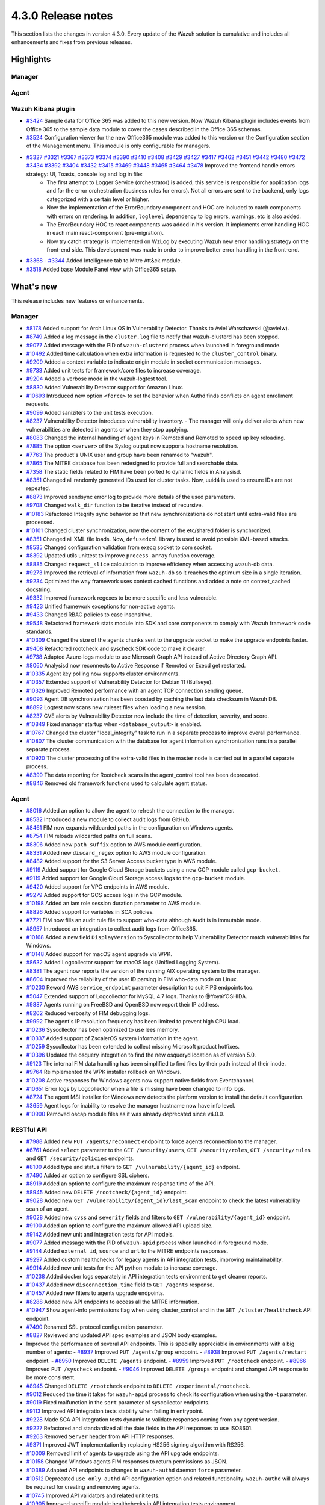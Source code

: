 .. Copyright (C) 2021 Wazuh, Inc.

.. meta::
      :description: Wazuh 4.3.0 has been released. Check out our release notes to discover the changes and additions of this release.

.. _release_4_3_0:

4.3.0 Release notes
===================

This section lists the changes in version 4.3.0. Every update of the Wazuh solution is cumulative and includes all enhancements and fixes from previous releases.


Highlights
----------

Manager
^^^^^^^


Agent
^^^^^


Wazuh Kibana plugin
^^^^^^^^^^^^^^^^^^^

- `#3424 <https://github.com/wazuh/wazuh-kibana-app/pull/3424>`_ Sample data for Office 365 was added to this new version. Now Wazuh Kibana plugin includes events from Office 365 to the sample data module to cover the cases described in the Office 365 schemas.
- `#3524 <https://github.com/wazuh/wazuh-kibana-app/pull/3524>`_ Configuration viewer for the new Office365 module was added to this version on the Configuration section of the Management menu. This module is only configurable for managers.

.. raw:: html
    
    <div class="images-rn-420-container">
    <div class="images-rn-420">

.. thumbnail::  ../images/release-notes/4.3.0/Management-Configuration.png 
      :align: center
      :title: Management / Configuration

.. thumbnail::  ../images/release-notes/4.3.0/Office 365-General.png
      :align: center
      :title: Office 365 / General

.. raw:: html

    </div>  

- `#3327 <https://github.com/wazuh/wazuh-kibana-app/pull/3327>`_ `#3321 <https://github.com/wazuh/wazuh-kibana-app/pull/3321>`_ `#3367 <https://github.com/wazuh/wazuh-kibana-app/pull/3367>`_ `#3373 <https://github.com/wazuh/wazuh-kibana-app/pull/3373>`_ `#3374 <https://github.com/wazuh/wazuh-kibana-app/pull/3374>`_ `#3390 <https://github.com/wazuh/wazuh-kibana-app/pull/3390>`_ `#3410 <https://github.com/wazuh/wazuh-kibana-app/pull/3410>`_ `#3408 <https://github.com/wazuh/wazuh-kibana-app/pull/3408>`_ `#3429 <https://github.com/wazuh/wazuh-kibana-app/pull/3429>`_ `#3427 <https://github.com/wazuh/wazuh-kibana-app/pull/3427>`_ `#3417 <https://github.com/wazuh/wazuh-kibana-app/pull/3417>`_ `#3462 <https://github.com/wazuh/wazuh-kibana-app/pull/3462>`_ `#3451 <https://github.com/wazuh/wazuh-kibana-app/pull/3451>`_ `#3442 <https://github.com/wazuh/wazuh-kibana-app/pull/3442>`_ `#3480 <https://github.com/wazuh/wazuh-kibana-app/pull/3480>`_ `#3472 <https://github.com/wazuh/wazuh-kibana-app/pull/3472>`_ `#3434 <https://github.com/wazuh/wazuh-kibana-app/pull/3434>`_ `#3392 <https://github.com/wazuh/wazuh-kibana-app/pull/3392>`_ `#3404 <https://github.com/wazuh/wazuh-kibana-app/pull/3404>`_ `#3432 <https://github.com/wazuh/wazuh-kibana-app/pull/3432>`_ `#3415 <https://github.com/wazuh/wazuh-kibana-app/pull/3415>`_ `#3469 <https://github.com/wazuh/wazuh-kibana-app/pull/3469>`_ `#3448 <https://github.com/wazuh/wazuh-kibana-app/pull/3448>`_ `#3465 <https://github.com/wazuh/wazuh-kibana-app/pull/3465>`_ `#3464 <https://github.com/wazuh/wazuh-kibana-app/pull/3464>`_ `#3478 <https://github.com/wazuh/wazuh-kibana-app/pull/3478>`_ Improved the frontend handle errors strategy: UI, Toasts, console log and log in file:
   - The first attempt to Logger Service (orchestrator) is added, this service is responsible for application logs and for the error orchestration (business rules for errors). Not all errors are sent to the backend, only logs categorized with a certain level or higher.
   - Now the implementation of the ErrorBoundary component and HOC are included to catch components with errors on rendering. In addition, ``loglevel`` dependency to log errors, warnings, etc is also added.
   - The ErrorBoundary HOC to react components was added in his version. It implements error handling HOC in each main react-component (pre-migration).
   - Now try catch strategy is Implemented on WzLog by executing Wazuh new error handling strategy on the front-end side. This development was made in order to improve better error handling in the front-end.

- `#3368 <https://github.com/wazuh/wazuh-kibana-app/pull/3368>`_ - `#3344 <https://github.com/wazuh/wazuh-kibana-app/pull/3344>`_ Added Intelligence tab to Mitre Att&ck module.
- `#3518 <https://github.com/wazuh/wazuh-kibana-app/pull/3518>`_ Added base Module Panel view with Office365 setup.


What's new
----------

This release includes new features or enhancements.

Manager
^^^^^^^

- `#8178 <https://github.com/wazuh/wazuh/pull/8178>`_ Added support for Arch Linux OS in Vulnerability Detector. Thanks to Aviel Warschawski (@avielw).
- `#8749 <https://github.com/wazuh/wazuh/pull/8749>`_ Added a log message in the ``cluster.log`` file to notify that wazuh-clusterd has been stopped.
- `#9077 <https://github.com/wazuh/wazuh/pull/9077>`_ Added message with the PID of ``wazuh-clusterd`` process when launched in foreground mode.
- `#10492 <https://github.com/wazuh/wazuh/pull/10492>`_ Added time calculation when extra information is requested to the ``cluster_control`` binary.
- `#9209 <https://github.com/wazuh/wazuh/pull/9209>`_ Added a context variable to indicate origin module in socket communication messages.
- `#9733 <https://github.com/wazuh/wazuh/pull/9733>`_ Added unit tests for framework/core files to increase coverage.
- `#9204 <https://github.com/wazuh/wazuh/pull/9204>`_ Added a verbose mode in the wazuh-logtest tool.
- `#8830 <https://github.com/wazuh/wazuh/pull/8830>`_ Added Vulnerability Detector support for Amazon Linux.
- `#10693 <https://github.com/wazuh/wazuh/pull/10693>`_ Introduced new option ``<force>`` to set the behavior when Authd finds conflicts on agent enrollment requests.
- `#9099 <https://github.com/wazuh/wazuh/pull/9099>`_ Added saniziters to the unit tests execution.
- `#8237 <https://github.com/wazuh/wazuh/pull/8237>`_ Vulnerability Detector introduces vulnerability inventory.
  - The manager will only deliver alerts when new vulnerabilities are detected in agents or when they stop applying.
- `#8083 <https://github.com/wazuh/wazuh/pull/8083>`_ Changed the internal handling of agent keys in Remoted and Remoted to speed up key reloading.
- `#7885 <https://github.com/wazuh/wazuh/pull/7885>`_ The option ``<server>`` of the Syslog output now supports hostname resolution. 
- `#7763 <https://github.com/wazuh/wazuh/pull/7763>`_ The product's UNIX user and group have been renamed to "wazuh".
- `#7865 <https://github.com/wazuh/wazuh/pull/7865>`_ The MITRE database has been redesigned to provide full and searchable data.
- `#7358 <https://github.com/wazuh/wazuh/pull/7358>`_ The static fields related to FIM have been ported to dynamic fields in Analysisd.
- `#8351 <https://github.com/wazuh/wazuh/pull/8351>`_ Changed all randomly generated IDs used for cluster tasks. Now, uuid4 is used to ensure IDs are not repeated.
- `#8873 <https://github.com/wazuh/wazuh/pull/8873>`_ Improved sendsync error log to provide more details of the used parameters.
- `#9708 <https://github.com/wazuh/wazuh/pull/9708>`_ Changed ``walk_dir`` function to be iterative instead of recursive.
- `#10183 <https://github.com/wazuh/wazuh/pull/10183>`_ Refactored Integrity sync behavior so that new synchronizations do not start until extra-valid files are processed.
- `#10101 <https://github.com/wazuh/wazuh/pull/10101>`_ Changed cluster synchronization, now the content of the etc/shared folder is synchronized.
- `#8351 <https://github.com/wazuh/wazuh/pull/8351>`_ Changed all XML file loads. Now, ``defusedxml`` library is used to avoid possible XML-based attacks.
- `#8535 <https://github.com/wazuh/wazuh/pull/8535>`_ Changed configuration validation from execq socket to com socket.
- `#8392 <https://github.com/wazuh/wazuh/pull/8392>`_ Updated utils unittest to improve ``process_array`` function coverage.
- `#8885 <https://github.com/wazuh/wazuh/pull/8885>`_ Changed ``request_slice`` calculation to improve efficiency when accessing wazuh-db data.
- `#9273 <https://github.com/wazuh/wazuh/pull/9273>`_ Improved the retrieval of information from ``wazuh-db`` so it reaches the optimum size in a single iteration.
- `#9234 <https://github.com/wazuh/wazuh/pull/9234>`_ Optimized the way framework uses context cached functions and added a note on context_cached docstring.
- `#9332 <https://github.com/wazuh/wazuh/pull/9332>`_ Improved framework regexes to be more specific and less vulnerable.
- `#9423 <https://github.com/wazuh/wazuh/pull/9423>`_ Unified framework exceptions for non-active agents.
- `#9433 <https://github.com/wazuh/wazuh/pull/9433>`_ Changed RBAC policies to case insensitive.
- `#9548 <https://github.com/wazuh/wazuh/pull/9548>`_ Refactored framework stats module into SDK and core components to comply with Wazuh framework code standards.
- `#10309 <https://github.com/wazuh/wazuh/pull/10309>`_ Changed the size of the agents chunks sent to the upgrade socket to make the upgrade endpoints faster.
- `#9408 <https://github.com/wazuh/wazuh/pull/9408>`_ Refactored rootcheck and syscheck SDK code to make it clearer.
- `#9738 <https://github.com/wazuh/wazuh/pull/9738>`_ Adapted Azure-logs module to use Microsoft Graph API instead of Active Directory Graph API.
- `#8060 <https://github.com/wazuh/wazuh/pull/8060>`_ Analysisd now reconnects to Active Response if Remoted or Execd get restarted.
- `#10335 <https://github.com/wazuh/wazuh/pull/10335>`_ Agent key polling now supports cluster environments.
- `#10357 <https://github.com/wazuh/wazuh/pull/10357>`_ Extended support of Vulnerability Detector for Debian 11 (Bullseye).
- `#10326 <https://github.com/wazuh/wazuh/pull/10326>`_ Improved Remoted performance with an agent TCP connection sending queue.
- `#9093 <https://github.com/wazuh/wazuh/pull/9093>`_ Agent DB synchronization has been boosted by caching the last data checksum in Wazuh DB.
- `#8892 <https://github.com/wazuh/wazuh/pull/8892>`_ Logtest now scans new ruleset files when loading a new session.
- `#8237 <https://github.com/wazuh/wazuh/pull/8237>`_ CVE alerts by Vulnerability Detector now include the time of detection, severity, and score.
- `#10849 <https://github.com/wazuh/wazuh/pull/10849>`_ Fixed manager startup when ``<database_output>`` is enabled.
- `#10767 <https://github.com/wazuh/wazuh/pull/10767>`_ Changed the cluster "local_integrity" task to run in a separate process to improve overall performance.
- `#10807 <https://github.com/wazuh/wazuh/pull/10807>`_ The cluster communication with the database for agent information synchronization runs in a parallel separate process.
- `#10920 <https://github.com/wazuh/wazuh/pull/10920>`_ The cluster processing of the extra-valid files in the master node is carried out in a parallel separate process.
- `#8399 <https://github.com/wazuh/wazuh/pull/8399>`_ The data reporting for Rootcheck scans in the agent_control tool has been deprecated.
- `#8846 <https://github.com/wazuh/wazuh/pull/8846>`_ Removed old framework functions used to calculate agent status.


Agent
^^^^^

- `#8016 <https://github.com/wazuh/wazuh/pull/8016>`_ Added an option to allow the agent to refresh the connection to the manager.
- `#8532 <https://github.com/wazuh/wazuh/pull/8532>`_ Introduced a new module to collect audit logs from GitHub.
- `#8461 <https://github.com/wazuh/wazuh/pull/8461>`_ FIM now expands wildcarded paths in the configuration on Windows agents.
- `#8754 <https://github.com/wazuh/wazuh/pull/8754>`_ FIM reloads wildcarded paths on full scans.
- `#8306 <https://github.com/wazuh/wazuh/pull/8306>`_ Added new ``path_suffix`` option to AWS module configuration.
- `#8331 <https://github.com/wazuh/wazuh/pull/8331>`_ Added new ``discard_regex`` option to AWS module configuration.
- `#8482 <https://github.com/wazuh/wazuh/pull/8482>`_ Added support for the S3 Server Access bucket type in AWS module.
- `#9119 <https://github.com/wazuh/wazuh/pull/9119>`_ Added support for Google Cloud Storage buckets using a new GCP module called ``gcp-bucket``.
- `#9119 <https://github.com/wazuh/wazuh/pull/9119>`_ Added support for Google Cloud Storage access logs to the ``gcp-bucket`` module.
- `#9420 <https://github.com/wazuh/wazuh/pull/9420>`_ Added support for VPC endpoints in AWS module.
- `#9279 <https://github.com/wazuh/wazuh/pull/9279>`_ Added support for GCS access logs in the GCP module.
- `#10198 <https://github.com/wazuh/wazuh/pull/10198>`_ Added an iam role session duration parameter to AWS module.
- `#8826 <https://github.com/wazuh/wazuh/pull/8826>`_ Added support for variables in SCA policies.
- `#7721 <https://github.com/wazuh/wazuh/pull/7721>`_ FIM now fills an audit rule file to support who-data although Audit is in immutable mode.
- `#8957 <https://github.com/wazuh/wazuh/pull/8957>`_ Introduced an integration to collect audit logs from Office365.
- `#10168 <https://github.com/wazuh/wazuh/pull/10168>`_ Added a new field ``DisplayVersion`` to Syscollector to help Vulnerability Detector match vulnerabilities for Windows.
- `#10148 <https://github.com/wazuh/wazuh/pull/10148>`_ Added support for macOS agent upgrade via WPK.
- `#8632 <https://github.com/wazuh/wazuh/pull/8632>`_ Added Logcollector support for macOS logs (Unified Logging System).
- `#8381 <https://github.com/wazuh/wazuh/pull/8381>`_ The agent now reports the version of the running AIX operating system to the manager. 
- `#8604 <https://github.com/wazuh/wazuh/pull/8604>`_ Improved the reliability of the user ID parsing in FIM who-data mode on Linux.
- `#10230 <https://github.com/wazuh/wazuh/pull/10230>`_ Reword AWS ``service_endpoint`` parameter description to suit FIPS endpoints too.
- `#5047 <https://github.com/wazuh/wazuh/pull/5047>`_ Extended support of Logcollector for MySQL 4.7 logs. Thanks to @YoyaYOSHIDA.
- `#9887 <https://github.com/wazuh/wazuh/pull/9887>`_ Agents running on FreeBSD and OpenBSD now report their IP address.
- `#8202 <https://github.com/wazuh/wazuh/pull/8202>`_ Reduced verbosity of FIM debugging logs.
- `#9992 <https://github.com/wazuh/wazuh/pull/9992>`_ The agent's IP resolution frequency has been limited to prevent high CPU load.
- `#10236 <https://github.com/wazuh/wazuh/pull/10236>`_ Syscollector has been optimized to use lees memory.
- `#10337 <https://github.com/wazuh/wazuh/pull/10337>`_ Added support of ZscalerOS system information in the agent.
- `#10259 <https://github.com/wazuh/wazuh/pull/10259>`_ Syscollector has been extended to collect missing Microsoft product hotfixes.
- `#10396 <https://github.com/wazuh/wazuh/pull/10396>`_ Updated the osquery integration to find the new osqueryd location as of version 5.0.
- `#9123 <https://github.com/wazuh/wazuh/pull/9123>`_ The internal FIM data handling has been simplified to find files by their path instead of their inode.
- `#9764 <https://github.com/wazuh/wazuh/pull/9764>`_ Reimplemented the WPK installer rollback on Windows.
- `#10208 <https://github.com/wazuh/wazuh/pull/10208>`_ Active responses for Windows agents now support native fields from Eventchannel.
- `#10651 <https://github.com/wazuh/wazuh/pull/10651>`_ Error logs by Logcollector when a file is missing have been changed to info logs.
- `#8724 <https://github.com/wazuh/wazuh/pull/8724>`_ The agent MSI installer for Windows now detects the platform version to install the default configuration.
- `#3659 <https://github.com/wazuh/wazuh/pull/3659>`_ Agent logs for inability to resolve the manager hostname now have info level.
- `#10900 <https://github.com/wazuh/wazuh/pull/10900>`_ Removed oscap module files as it was already deprecated since v4.0.0.


RESTful API
^^^^^^^^^^^

- `#7988 <https://github.com/wazuh/wazuh/pull/7988>`_ Added new ``PUT /agents/reconnect`` endpoint to force agents reconnection to the manager.
- `#6761 <https://github.com/wazuh/wazuh/pull/6761>`_ Added ``select`` parameter to the ``GET /security/users``, ``GET /security/roles``, ``GET /security/rules`` and ``GET /security/policies`` endpoints.
- `#8100 <https://github.com/wazuh/wazuh/pull/8100>`_ Added type and status filters to ``GET /vulnerability/{agent_id}`` endpoint.
- `#7490 <https://github.com/wazuh/wazuh/pull/7490>`_ Added an option to configure SSL ciphers.
- `#8919 <https://github.com/wazuh/wazuh/pull/8919>`_ Added an option to configure the maximum response time of the API.
- `#8945 <https://github.com/wazuh/wazuh/pull/8945>`_ Added new ``DELETE /rootcheck/{agent_id}`` endpoint.
- `#9028 <https://github.com/wazuh/wazuh/pull/9028>`_ Added new ``GET /vulnerability/{agent_id}/last_scan`` endpoint to check the latest vulnerability scan of an agent.
- `#9028 <https://github.com/wazuh/wazuh/pull/9028>`_ Added new ``cvss`` and ``severity`` fields and filters to ``GET /vulnerability/{agent_id}`` endpoint.
- `#9100 <https://github.com/wazuh/wazuh/pull/9100>`_ Added an option to configure the maximum allowed API upload size.
- `#9142 <https://github.com/wazuh/wazuh/pull/9142>`_ Added new unit and integration tests for API models.
- `#9077 <https://github.com/wazuh/wazuh/pull/9077>`_ Added message with the PID of ``wazuh-apid`` process when launched in foreground mode.
- `#9144 <https://github.com/wazuh/wazuh/pull/9144>`_ Added ``external id``, ``source`` and ``url`` to the MITRE endpoints responses.
- `#9297 <https://github.com/wazuh/wazuh/pull/9297>`_ Added custom healthchecks for legacy agents in API integration tests, improving maintainability.
- `#9914 <https://github.com/wazuh/wazuh/pull/9914>`_ Added new unit tests for the API python module to increase coverage.
- `#10238 <https://github.com/wazuh/wazuh/pull/10238>`_ Added docker logs separately in API integration tests environment to get cleaner reports.
- `#10437 <https://github.com/wazuh/wazuh/pull/10437>`_ Added new ``disconnection_time`` field to ``GET /agents`` response.
- `#10457 <https://github.com/wazuh/wazuh/pull/10457>`_ Added new filters to agents upgrade endpoints.
- `#8288 <https://github.com/wazuh/wazuh/pull/8288>`_ Added new API endpoints to access all the MITRE information.
- `#10947 <https://github.com/wazuh/wazuh/pull/10947>`_ Show agent-info permissions flag when using cluster_control and in the ``GET /cluster/healthcheck`` API endpoint.
- `#7490 <https://github.com/wazuh/wazuh/pull/7490>`_ Renamed SSL protocol configuration parameter.
- `#8827 <https://github.com/wazuh/wazuh/pull/8827>`_ Reviewed and updated API spec examples and JSON body examples.
- Improved the performance of several API endpoints. This is specially appreciable in environments with a big number of agents:
  - `#8937 <https://github.com/wazuh/wazuh/pull/8937>`_ Improved ``PUT /agents/group`` endpoint.
  - `#8938 <https://github.com/wazuh/wazuh/pull/8938>`_ Improved ``PUT /agents/restart`` endpoint.
  - `#8950 <https://github.com/wazuh/wazuh/pull/8950>`_ Improved ``DELETE /agents`` endpoint.
  - `#8959 <https://github.com/wazuh/wazuh/pull/8959>`_ Improved ``PUT /rootcheck`` endpoint.
  - `#8966 <https://github.com/wazuh/wazuh/pull/8966>`_ Improved ``PUT /syscheck`` endpoint.
  - `#9046 <https://github.com/wazuh/wazuh/pull/9046>`_ Improved ``DELETE /groups`` endpoint and changed API response to be more consistent.
- `#8945 <https://github.com/wazuh/wazuh/pull/8945>`_ Changed ``DELETE /rootcheck`` endpoint to ``DELETE /experimental/rootcheck``.
- `#9012 <https://github.com/wazuh/wazuh/pull/9012>`_ Reduced the time it takes for ``wazuh-apid`` process to check its configuration when using the -t parameter.
- `#9019 <https://github.com/wazuh/wazuh/pull/9019>`_ Fixed malfunction in the ``sort`` parameter of syscollector endpoints.
- `#9113 <https://github.com/wazuh/wazuh/pull/9113>`_ Improved API integration tests stability when failing in entrypoint.
- `#9228 <https://github.com/wazuh/wazuh/pull/9228>`_ Made SCA API integration tests dynamic to validate responses coming from any agent version.
- `#9227 <https://github.com/wazuh/wazuh/pull/9227>`_ Refactored and standardized all the date fields in the API responses to use ISO8601.
- `#9263 <https://github.com/wazuh/wazuh/pull/9263>`_ Removed ``Server`` header from API HTTP responses.
- `#9371 <https://github.com/wazuh/wazuh/pull/9371>`_ Improved JWT implementation by replacing HS256 signing algorithm with RS256.
- `#10009 <https://github.com/wazuh/wazuh/pull/10009>`_ Removed limit of agents to upgrade using the API upgrade endpoints.
- `#10158 <https://github.com/wazuh/wazuh/pull/10158>`_ Changed Windows agents FIM responses to return permissions as JSON.
- `#10389 <https://github.com/wazuh/wazuh/pull/10389>`_ Adapted API endpoints to changes in ``wazuh-authd`` daemon ``force`` parameter.
- `#10512 <https://github.com/wazuh/wazuh/pull/10512>`_ Deprecated ``use_only_authd`` API configuration option and related functionality. ``wazuh-authd`` will always be required for creating and removing agents.
- `#10745 <https://github.com/wazuh/wazuh/pull/10745>`_ Improved API validators and related unit tests.
- `#10905 <https://github.com/wazuh/wazuh/pull/10905>`_ Improved specific module healthchecks in API integration tests environment.
- `#10916 <https://github.com/wazuh/wazuh/pull/10916>`_ Changed thread pool executors for process pool executors to improve API availability.
- `#8599 <https://github.com/wazuh/wazuh/pull/8599>`_ Removed select parameter from GET /agents/stats/distinct endpoint.
- `#8099 <https://github.com/wazuh/wazuh/pull/8099>`_ Removed ``GET /mitre`` endpoint.


Ruleset
^^^^^^^

- `#10428 <https://github.com/wazuh/wazuh/pull/10428>`_ Added Rules and Decoders for Wazuh API.
- `#10458 <https://github.com/wazuh/wazuh/pull/10458>`_ Added Rules and Decoders for TrendMicro Cloud One.
- `#10496 <https://github.com/wazuh/wazuh/pull/10496>`_ Added Rules for Sophos UTM Firewall.
- `#10369 <https://github.com/wazuh/wazuh/pull/10369>`_ Added SCA policy for Solaris 11.4.
- `#10658 <https://github.com/wazuh/wazuh/pull/10658>`_ Added Rules for Cloudflare WAF.
- `#10667 <https://github.com/wazuh/wazuh/pull/10667>`_ Added Rules and Decoders for FortiAuth.
- `#10315 <https://github.com/wazuh/wazuh/pull/10315>`_ Updated Amazon Linux 2 SCA up to version 2.0.0.
- `#10354 <https://github.com/wazuh/wazuh/pull/10354>`_ Updated RedHat Enterprise Linux 8 SCA up to version 1.0.1.
- `#10507 <https://github.com/wazuh/wazuh/pull/10507>`_ Updated Amazon rules to add more granularity.
- `#10558 <https://github.com/wazuh/wazuh/pull/10558>`_ Updated macOS Big Sur SCA up to 1.2.0 version.


Wazuh Kibana plugin
^^^^^^^^^^^^^^^^^^^

- `#3639 <https://github.com/wazuh/wazuh-kibana-app/pull/3639>`_ Added ability to filter the results fo the ``Network Ports`` table in the ``Inventory data`` section.
- `#3324 <https://github.com/wazuh/wazuh-kibana-app/pull/3324>`_ Added new endpoint service to collect the frontend logs into a file.
- `#3327 <https://github.com/wazuh/wazuh-kibana-app/pull/3327>`_ `#3321 <https://github.com/wazuh/wazuh-kibana-app/pull/3321>`_ `#3367 <https://github.com/wazuh/wazuh-kibana-app/pull/3367>`_ `#3373 <https://github.com/wazuh/wazuh-kibana-app/pull/3373>`_ `#3374 <https://github.com/wazuh/wazuh-kibana-app/pull/3374>`_ `#3390 <https://github.com/wazuh/wazuh-kibana-app/pull/3390>`_ `#3410 <https://github.com/wazuh/wazuh-kibana-app/pull/3410>`_ `#3408 <https://github.com/wazuh/wazuh-kibana-app/pull/3408>`_ `#3429 <https://github.com/wazuh/wazuh-kibana-app/pull/3429>`_ `#3427 <https://github.com/wazuh/wazuh-kibana-app/pull/3427>`_ `#3417 <https://github.com/wazuh/wazuh-kibana-app/pull/3417>`_ `#3462 <https://github.com/wazuh/wazuh-kibana-app/pull/3462>`_ `#3451 <https://github.com/wazuh/wazuh-kibana-app/pull/3451>`_ `#3442 <https://github.com/wazuh/wazuh-kibana-app/pull/3442>`_ `#3480 <https://github.com/wazuh/wazuh-kibana-app/pull/3480>`_ `#3472 <https://github.com/wazuh/wazuh-kibana-app/pull/3472>`_ `#3434 <https://github.com/wazuh/wazuh-kibana-app/pull/3434>`_ `#3392 <https://github.com/wazuh/wazuh-kibana-app/pull/3392>`_ `#3404 <https://github.com/wazuh/wazuh-kibana-app/pull/3404>`_ `#3432 <https://github.com/wazuh/wazuh-kibana-app/pull/3432>`_ `#3415 <https://github.com/wazuh/wazuh-kibana-app/pull/3415>`_ `#3469 <https://github.com/wazuh/wazuh-kibana-app/pull/3469>`_ `#3448 <https://github.com/wazuh/wazuh-kibana-app/pull/3448>`_ `#3465 <https://github.com/wazuh/wazuh-kibana-app/pull/3465>`_ `#3464 <https://github.com/wazuh/wazuh-kibana-app/pull/3464>`_ `#3478 <https://github.com/wazuh/wazuh-kibana-app/pull/3478>`_ Improved the frontend handle errors strategy: UI, Toasts, console log and log in file.
- `#3196 <https://github.com/wazuh/wazuh-kibana-app/pull/3196>`_ Added fields status and type in vulnerabilities table.
- `#3368 <https://github.com/wazuh/wazuh-kibana-app/pull/3368>`_ `#3344 <https://github.com/wazuh/wazuh-kibana-app/pull/3344>`_ Added Intelligence tab to Mitre Att&ck module.
- `#3424 <https://github.com/wazuh/wazuh-kibana-app/pull/3424>`_ Added sample data for office365 events.
- `#3475 <https://github.com/wazuh/wazuh-kibana-app/pull/3475>`_ Created a separate component to check for sample data.
- `#3506 <https://github.com/wazuh/wazuh-kibana-app/pull/3506>`_ Added a new hook for getting value suggestions.
- `#3531 <https://github.com/wazuh/wazuh-kibana-app/pull/3531>`_ Added dinamic simple filters and adding simple GitHub filters fields
- `#3524 <https://github.com/wazuh/wazuh-kibana-app/pull/3524>`_ Added configuration viewer for Module Office365 on the Configuration section of the Management menu.
- `#3518 <https://github.com/wazuh/wazuh-kibana-app/pull/3518>`_ Added base Module Panel view with Office365 setup.
- `#3533 <https://github.com/wazuh/wazuh-kibana-app/pull/3533>`_ Added specifics and custom filters for Office365 search bar.
- `#3544 <https://github.com/wazuh/wazuh-kibana-app/pull/3544>`_ Adding Pagination and filter to drilldown tables at Office pannel.
- `#3568 <https://github.com/wazuh/wazuh-kibana-app/pull/3568>`_ Simple filters change between panel and drilldown panel.
- `#3525 <https://github.com/wazuh/wazuh-kibana-app/pull/3525>`_ Added new fields in Inventory table and Flyout Details.
- `#3691 <https://github.com/wazuh/wazuh-kibana-app/pull/3691>`_ Added columns selector in agents table.
- `#3121 <https://github.com/wazuh/wazuh-kibana-app/pull/3121>`_ Changed ossec to wazuh in sample-data.
- `#3279 <https://github.com/wazuh/wazuh-kibana-app/pull/3279>`_ Changed empty fields in FIM tables and ``syscheck.value_name`` in discovery now show an empty tag for visual clarity.
- `#3346 <https://github.com/wazuh/wazuh-kibana-app/pull/3346>`_ Adapted the Mitre tactics and techniques resources to use the API endpoints.
- `#3517 <https://github.com/wazuh/wazuh-kibana-app/pull/3517>`_ Moved the filterManager subscription to the hook useFilterManager.
- `#3529 <https://github.com/wazuh/wazuh-kibana-app/pull/3529>`_ Change filter from is to is one of in custom searchbar.
- `#3494 <https://github.com/wazuh/wazuh-kibana-app/pull/3494>`_ Refactored as module tabs and buttons are rendered.
- `#3663 <https://github.com/wazuh/wazuh-kibana-app/pull/3663>`_ Updated depracated and new references authd.
- `#3549 <https://github.com/wazuh/wazuh-kibana-app/pull/3549>`_ Added time subscription to Discover component.
- `#3494 <https://github.com/wazuh/wazuh-kibana-app/pull/3494>`_ Refactored as module tabs and buttons are rendered.
- `#3446 <https://github.com/wazuh/wazuh-kibana-app/pull/3446>`_ Testing logs using the Ruletest Test don't display the rule information if not matching a rule.
- `#3649 <https://github.com/wazuh/wazuh-kibana-app/pull/3649>`_ Changed format permissions in FIM inventory.
- `#3686 <https://github.com/wazuh/wazuh-kibana-app/pull/3686>`_ Changed of request for one that does not return data that is not necessary to optimize times.


Others
^^^^^^

- `#10247 <https://github.com/wazuh/wazuh/pull/10247>`_ Upgraded external SQLite library dependency version to 3.36.
- `#10247 <https://github.com/wazuh/wazuh/pull/10247>`_ Upgraded external BerkeleyDB library dependency version to 18.1.40.
- `#10247 <https://github.com/wazuh/wazuh/pull/10247>`_ Upgraded external OpenSSL library dependency version to 1.1.1l.
- `#10927 <https://github.com/wazuh/wazuh/pull/10927>`_ Upgraded external Google Test library dependency version to 1.11.


Resolved issues
---------------

This release resolves known issues. 


Manager
^^^^^^^

==============================================================    =============
Reference                                                         Description
==============================================================    =============
`#8223 <https://github.com/wazuh/wazuh/pull/8223>`_               Fixed a memory defect in Remoted when closing connection handles.
`#7625 <https://github.com/wazuh/wazuh/pull/7625>`_               Fixed a timing problem in the manager that might prevent Analysisd from sending Active responses to agents.
`#8210 <https://github.com/wazuh/wazuh/pull/8210>`_               Fixed a bug in Analysisd that did not apply field lookup in rules that overwrite other ones.
`#8902 <https://github.com/wazuh/wazuh/pull/8902>`_               Prevented the manager from leaving dangling agent database files.
`#8254 <https://github.com/wazuh/wazuh/pull/8254>`_               Corrected remediation message for error code 6004.
`#8157 <https://github.com/wazuh/wazuh/pull/8157>`_               Fixed a bug when deleting non-existing users or roles in the security SDK.
`#8418 <https://github.com/wazuh/wazuh/pull/8418>`_               Fixed a bug with ``agent.conf`` file permissions when creating an agent group.
`#8422 <https://github.com/wazuh/wazuh/pull/8422>`_               Fixed wrong exceptions with wdb pagination mechanism.
`#8747 <https://github.com/wazuh/wazuh/pull/8747>`_               Fixed error when loading some rules with the ``\`` character.
`#9216 <https://github.com/wazuh/wazuh/pull/9216>`_               Changed ``WazuhDBQuery`` class to properly close socket connections and prevent file descriptor leaks.
`#10320 <https://github.com/wazuh/wazuh/pull/10320>`_             Fixed error in the api configuration when using the ``agent_upgrade`` script.
`#10341 <https://github.com/wazuh/wazuh/pull/10341>`_             Handle ``JSONDecodeError`` in Distributed API class methods.
`#9738 <https://github.com/wazuh/wazuh/pull/9738>`_               Fixed an issue with duplicated logs in Azure-logs module and applied several improvements to it.
`#10680 <https://github.com/wazuh/wazuh/pull/10680>`_             Fixed the query parameter validation to allow usage of special chars in Azure module.
`#8394 <https://github.com/wazuh/wazuh/pull/8394>`_               Fix a bug running ``wazuh-clusterd`` process when it was already running.
`#8732 <https://github.com/wazuh/wazuh/pull/8732>`_               Allow cluster to send and receive messages with size higher than request_chunk.
`#9077 <https://github.com/wazuh/wazuh/pull/9077>`_               Fixed a bug that caused ``wazuh-clusterd`` process to not delete its pidfile when running in foreground mode and it is stopped.
`#10376 <https://github.com/wazuh/wazuh/pull/10376>`_             Fixed race condition due to lack of atomicity in the cluster synchronization mechanism.
`#10492 <https://github.com/wazuh/wazuh/pull/10492>`_             Fixed bug when displaying the dates of the cluster tasks that have not finished yet. Now ``n/a`` is displayed in these cases.
`#9196 <https://github.com/wazuh/wazuh/pull/9196>`_               Fixed missing field ``value_type`` in FIM alerts.
`#9292 <https://github.com/wazuh/wazuh/pull/9292>`_               Fixed a typo in the SSH Integrity Check script for Agentless.
`#10421 <https://github.com/wazuh/wazuh/pull/10421>`_             Fixed multiple race conditions in Remoted.
`#10390 <https://github.com/wazuh/wazuh/pull/10390>`_             The manager's agent database has been fixed to prevent dangling entries from removed agents.
`#9765 <https://github.com/wazuh/wazuh/pull/9765>`_               Fixed the alerts generated by FIM when a lookup operation on an SID fails.
`#10866 <https://github.com/wazuh/wazuh/pull/10866>`_             Fixed a bug that caused cluster agent-groups files to be synchronized multiple times unnecessarily.
`#10922 <https://github.com/wazuh/wazuh/pull/10922>`_             Fixed an issue in Wazuh DB that compiled the SQL statements multiple times unnecessarily.
`#10948 <https://github.com/wazuh/wazuh/pull/10948>`_             Fixed a crash in Analysisd when setting Active Response with agent_id = 0.
==============================================================    =============


Agent
^^^^^

==============================================================    =============
Reference                                                         Description
==============================================================    =============
`#8784 <https://github.com/wazuh/wazuh/pull/8784>`_               Fixed a bug in FIM that did not allow monitoring new directories in real-time mode if the limit was reached at some point.
`#8941 <https://github.com/wazuh/wazuh/pull/8941>`_               Fixed a bug in FIM that threw an error when a query to the internal database returned no data.
`#8362 <https://github.com/wazuh/wazuh/pull/8362>`_               Fixed an error where the IP address was being returned along with the port for Amazon NLB service.
`#8372 <https://github.com/wazuh/wazuh/pull/8372>`_               Fixed AWS module to properly handle the exception raised when processing a folder without logs.
`#8433 <https://github.com/wazuh/wazuh/pull/8433>`_               Fixed a bug with AWS module when pagination is needed in the bucket.
`#8672 <https://github.com/wazuh/wazuh/pull/8672>`_               Fixed an error with the ipGeoLocation field in AWS Macie logs.
`#10333 <https://github.com/wazuh/wazuh/pull/10333>`_               Changed an incorrect debug message in the GCloud integration module.
`#7848 <https://github.com/wazuh/wazuh/pull/7848>`_               Data race conditions have been fixed in FIM.
`#10011 <https://github.com/wazuh/wazuh/pull/10011>`_             Fixed wrong command line display in the Syscollector process report on Windows.
`#10249 <https://github.com/wazuh/wazuh/pull/10249>`_             Prevented Modulesd from freezing if Analysisd or Agentd get stopped before it.
`#10405 <https://github.com/wazuh/wazuh/pull/10405>`_             Fixed wrong keepalive message from the agent when file merged.mg is missing.
`#10381 <https://github.com/wazuh/wazuh/pull/10381>`_             Fixed missing logs from the Windows agent when it's getting stopped.
`#10524 <https://github.com/wazuh/wazuh/pull/10524>`_             Fixed missing packages reporting in Syscollector for macOS due to empty architecture data.
`#7506 <https://github.com/wazuh/wazuh/pull/7506>`_               Fixed FIM on Linux to parse audit rules with multiple keys for who-data.
`#10639 <https://github.com/wazuh/wazuh/pull/10639>`_             Fixed Windows 11 version collection in the agent.
`#10602 <https://github.com/wazuh/wazuh/pull/10602>`_             Fixed missing Eventchannel location in Logcollector configuration reporting.
`#10794 <https://github.com/wazuh/wazuh/pull/10794>`_             Updated CloudWatch Logs integration to avoid crashing when AWS raises Throttling errors.
`#10718 <https://github.com/wazuh/wazuh/pull/10718>`_             Fixed AWS modules' log file filtering when there are logs with and without a prefix mixed in a bucket.
`#10884 <https://github.com/wazuh/wazuh/pull/10884>`_             Fixed a bug on the installation script that made upgrades not to update the code of the external integration modules.
`#10921 <https://github.com/wazuh/wazuh/pull/10921>`_             Fixed issue with AWS integration module trying to parse manually created folders as if they were files.
==============================================================    =============


RESTful API
^^^^^^^^^^^

==============================================================    =============
Reference                                                         Description
==============================================================    =============
`#8196 <https://github.com/wazuh/wazuh/pull/8196>`_               Fixed inconsistency in RBAC resources for ``group:create``, ``decoders:update``, and ``rules:update`` actions.
`#8378 <https://github.com/wazuh/wazuh/pull/8378>`_               Fixed the handling of an API error message occurring when Wazuh is started with a wrong ``ossec.conf``. Now the execution continues and raises a warning.
`#8548 <https://github.com/wazuh/wazuh/pull/8548>`_               Fixed a bug with ``sort`` parameter that caused a wrong response when sorting by several fields.
`#8597 <https://github.com/wazuh/wazuh/pull/8597>`_               Fixed the description of ``force_time`` parameter in the API spec reference.
`#8537 <https://github.com/wazuh/wazuh/pull/8537>`_               Fixed API incorrect path in remediation message when maximum number of requests per minute is reached.
`#9071 <https://github.com/wazuh/wazuh/pull/9071>`_               Fixed agents' healthcheck error in the API integration test environment.
`#9077 <https://github.com/wazuh/wazuh/pull/9077>`_               Fixed a bug with ``wazuh-apid`` process handling of pidfiles when running in foreground mode.
`#9192 <https://github.com/wazuh/wazuh/pull/9192>`_               Fixed a bug with RBAC ``group_id`` matching.
`#9147 <https://github.com/wazuh/wazuh/pull/9147>`_               Removed temporal development keys and values from ``GET /cluster/healthcheck`` response.
`#9227 <https://github.com/wazuh/wazuh/pull/9227>`_               Fixed several errors when filtering by dates.
`#9262 <https://github.com/wazuh/wazuh/pull/9262>`_               Fixed limit in some endpoints like ``PUT /agents/group/{group_id}/restart`` and added a pagination method.
`#9320 <https://github.com/wazuh/wazuh/pull/9320>`_               Fixed bug with the ``search`` parameter resulting in invalid results.
`#9368 <https://github.com/wazuh/wazuh/pull/9368>`_               Fixed wrong values of ``external_id`` field in MITRE resources.
`#9399 <https://github.com/wazuh/wazuh/pull/9399>`_               Fixed how the API integration testing environment checks that wazuh-apid daemon is running before starting the tests.
`#9777 <https://github.com/wazuh/wazuh/pull/9777>`_               Add healthcheck to verify that ``logcollector`` stats are ready before starting the API integration test.
`#10159 <https://github.com/wazuh/wazuh/pull/10159>`_             Fixed API integration test healthcheck used in the ``vulnerability`` test cases.
`#10179 <https://github.com/wazuh/wazuh/pull/10179>`_             Fixed an error with ``PUT /agents/node/{node_id}/restart`` endpoint when no agents are present in selected node.
`#10322 <https://github.com/wazuh/wazuh/pull/10322>`_             Fixed RBAC experimental API integration tests expecting a 1760 code in implicit requests.
`#10289 <https://github.com/wazuh/wazuh/pull/10289>`_             Fixed cluster race condition that caused API integration test to randomly fail.
`#10619 <https://github.com/wazuh/wazuh/pull/10619>`_             Fixed ``PUT /agents/node/{node_id}/restart`` endpoint to exclude exception codes properly.
`#10666 <https://github.com/wazuh/wazuh/pull/10666>`_             Fixed ``PUT /agents/group/{group_id}/restart`` endpoint to exclude exception codes properly.
`#10656 <https://github.com/wazuh/wazuh/pull/10656>`_             Fixed agent endpoints q parameter to allow more operators when filtering by groups.
`#10830 <https://github.com/wazuh/wazuh/pull/10830>`_             Fixed API integration tests related to rule, decoder and task endpoints.
==============================================================    =============


Ruleset
^^^^^^^

==============================================================    =============
Reference                                                         Description
==============================================================    =============
`#10315 <https://github.com/wazuh/wazuh/pull/10315>`_             Fixed enabled-like checks for Amazon Linux 2 SCA.
`#10354 <https://github.com/wazuh/wazuh/pull/10354>`_             Fixed enabled-like checks for RedHat Enterprise Linux 8 SCA.
`#10406 <https://github.com/wazuh/wazuh/pull/10406>`_             Fixed typos and not working tests for Centos 7 SCA. Thanks to RonnyMaas (@RonnyMaas).
`#10707 <https://github.com/wazuh/wazuh/pull/10707>`_             Fixed YML syntax problems in Solaris 11.4 SCA.
`#10375 <https://github.com/wazuh/wazuh/pull/10375>`_             Fixed a typo in the Xbox Live Networking Service check for SCA.
==============================================================    =============


Wazuh Kibana plugin
^^^^^^^^^^^^^^^^^^^

==============================================================    =============
Reference                                                         Description
==============================================================    =============
`#3384 <https://github.com/wazuh/wazuh-kibana-app/pull/3384>`_    Fixed creation of log files.
`#3484 <https://github.com/wazuh/wazuh-kibana-app/pull/3484>`_    Fixed double fetching alerts count when pinnin/unpinning the agent in Mitre Att&ck/Framework.
`#3490 <https://github.com/wazuh/wazuh-kibana-app/pull/3490>`_    Query config refactor.
`#3412 <https://github.com/wazuh/wazuh-kibana-app/pull/3412>`_    Fixed rules and decoders test flyout clickout event.
`#3430 <https://github.com/wazuh/wazuh-kibana-app/pull/3430>`_    Notify when you are registering an agent without permissions.
`#3438 <https://github.com/wazuh/wazuh-kibana-app/pull/3438>`_    Remove not used ``redirectRule`` query param when clicking the row table on CDB Lists/Decoders.
`#3439 <https://github.com/wazuh/wazuh-kibana-app/pull/3439>`_    Fixed the code overflows over the line numbers in the API Console editor.
`#3440 <https://github.com/wazuh/wazuh-kibana-app/pull/3440>`_    Don't open the main menu when changing the seleted API or index pattern.
`#3443 <https://github.com/wazuh/wazuh-kibana-app/pull/3443>`_    Fix error message in conf managment.
`#3445 <https://github.com/wazuh/wazuh-kibana-app/pull/3445>`_    Fix size api selector when name is too long.
`#3456 <https://github.com/wazuh/wazuh-kibana-app/pull/3456>`_    Fixed error when edit a rule or decoder.
`#3458 <https://github.com/wazuh/wazuh-kibana-app/pull/3458>`_    Fixed index pattern selector doesn't display the ignored index patterns.
`#3553 <https://github.com/wazuh/wazuh-kibana-app/pull/3553>`_    Fixed error in /Management/Configuration when cluster is disabled.
`#3565 <https://github.com/wazuh/wazuh-kibana-app/pull/3565>`_    Fix the pinned filters were removed when accessing to the ``Panel`` tab of a module.
`#3645 <https://github.com/wazuh/wazuh-kibana-app/pull/3645>`_    Fixed multi-select component searcher handler.
`#3609 <https://github.com/wazuh/wazuh-kibana-app/pull/3609>`_    Fixed order logs properly in Management/Logs.
`#3661 <https://github.com/wazuh/wazuh-kibana-app/pull/3661>`_    Fixed the Wazuh API requests to ``GET //``.
`#3675 <https://github.com/wazuh/wazuh-kibana-app/pull/3675>`_    Fixed missing mitre tactics.
`#3488 <https://github.com/wazuh/wazuh-kibana-app/pull/3488>`_    Fix CDB list view not working with IPv6.
`#3466 <https://github.com/wazuh/wazuh-kibana-app/pull/3466>`_    Fixed the bad requests using Console tool to ``PUT /active-response`` API endpoint.
`#3605 <https://github.com/wazuh/wazuh-kibana-app/pull/3605>`_    Fixed group agent management table does not update on error.
`#3651 <https://github.com/wazuh/wazuh-kibana-app/pull/3651>`_    Fixed not showing packages details in agent inventory for a freeBSD agent SO.
`#3652 <https://github.com/wazuh/wazuh-kibana-app/pull/3652>`_    Fixed wazuh token deleted twice.
`#3687 <https://github.com/wazuh/wazuh-kibana-app/pull/3687>`_    Fixed handler of error on dev-tools.
`#3685 <https://github.com/wazuh/wazuh-kibana-app/pull/3685>`_    Fixed compatibility wazuh 4.3 - kibana 7.13.4.
`#3689 <https://github.com/wazuh/wazuh-kibana-app/pull/3689>`_    Fixed registry values without agent pinned in FIM>Events.
`#3688 <https://github.com/wazuh/wazuh-kibana-app/pull/3688>`_    Fixed breadcrumbs style compatibility for Kibana 7.14.2.
`#3682 <https://github.com/wazuh/wazuh-kibana-app/pull/3682>`_    Fixed security alerts table when filters change.
`#3692 <https://github.com/wazuh/wazuh-kibana-app/pull/3692>`_    Fixed error that shows we're using X-Pack when we have Basic.
`#3700 <https://github.com/wazuh/wazuh-kibana-app/pull/3700>`_    Fixed blank screen in Kibana 7.10.2.
==============================================================    =============


Others
^^^^^^

==============================================================    =============
Reference                                                         Description
==============================================================    =============
`#9168 <https://github.com/wazuh/wazuh/pull/9168>`_               Fixed error detection in the CURL helper library.
`#10899 <https://github.com/wazuh/wazuh/pull/10899>`_             Fixed external BerkeleyDB library support for GCC 11.
==============================================================    =============


Changelogs
----------

More details about these changes are provided in the changelog of each component:

- `wazuh/wazuh <https://github.com/wazuh/wazuh/blob/v4.3.0-rc1/CHANGELOG.md>`_
- `wazuh/wazuh-kibana-app <https://github.com/wazuh/wazuh-kibana-app/blob/4.3-7.10---RC1/CHANGELOG.md>`_
- `wazuh/wazuh-splunk <https://github.com/wazuh/wazuh-splunk/blob/v4.2.5-8.1.4/CHANGELOG.md>`_